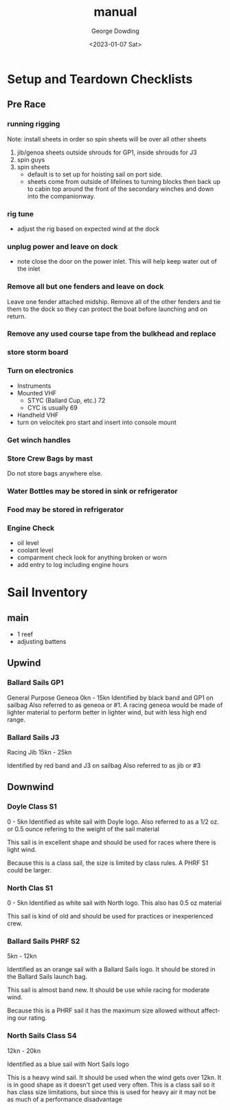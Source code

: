 #+options: ':nil *:t -:t ::t <:t H:3 \n:nil ^:t arch:headline
#+options: author:t broken-links:nil c:nil creator:nil
#+options: d:(not "LOGBOOK") date:t e:t email:nil f:t inline:t num:t
#+options: p:nil pri:nil prop:nil stat:t tags:t tasks:t tex:t
#+options: timestamp:t title:t toc:t todo:t |:t
#+title: manual
#+date: <2023-01-07 Sat>
#+author: George Dowding
#+email: pyrios@gmail.com
#+language: en
#+select_tags: export
#+exclude_tags: noexport
#+creator: Emacs 28.2 (Org mode 9.5.5)
#+cite_export:

* Setup and Teardown Checklists

** Pre Race
*** running rigging
Note: install sheets in order so spin sheets will be over all other sheets
1. jib/genoa sheets
   outside shrouds for GP1, inside shrouds for J3
2. spin guys
3. spin sheets
   - default is to set up for hoisting sail on port side.
   - sheets come from outside of lifelines to turning blocks then back
     up to cabin top around the front of the secondary winches and
     down into the companionway.
*** rig tune
- adjust the rig based on expected wind at the dock
*** unplug power and leave on dock
- note close the door on the power inlet. This will help keep water
  out of the inlet
  # TODO picture
*** Remove all but one fenders and leave on dock
Leave one fender attached midship. Remove all of the other fenders and
tie them to the dock so they can protect the boat before launching and
on return.
*** Remove any used course tape from the bulkhead and replace
*** store storm board
# TODO where should this go?
*** Turn on electronics
- Instruments
- Mounted VHF
  - STYC (Ballard Cup, etc.) 72
  - CYC is usually 69
- Handheld VHF
- turn on velocitek pro start and insert into console mount
*** Get winch handles 
*** Store Crew Bags by mast
Do not store bags anywhere else.
*** Water Bottles may be stored in sink or refrigerator
*** Food may be stored in refrigerator
*** Engine Check
- oil level
- coolant level
- comparment check
  look for anything broken or worn
- add entry to log including engine hours

* Sail Inventory
** main
- 1 reef
- adjusting battens
# TODO: get sailbag for main
** Upwind
*** Ballard Sails GP1
General Purpose Geneoa 0kn - 15kn
Identified by black band and GP1 on sailbag
Also referred to as geneoa or #1. A racing geneoa would be made of
lighter material to perform better in lighter wind, but with less high
end range. 
# TODO add picture of bag
*** Ballard Sails J3
Racing Jib  15kn - 25kn
# TODO get better idea for wind range
Identified by red band and J3 on sailbag
Also referred to as jib or #3
# TODO add picture of bag
** Downwind
*** Doyle Class S1
0 - 5kn
Identified as white sail with Doyle logo. Also referred to as a 1/2
oz. or 0.5 ounce refering to the weight of the sail material

This sail is in excellent shape and should be used for races where there is light wind.

Because this is a class sail, the size is limited by class rules. A
PHRF S1 could be larger.
# TODO get better idea for upper limit of wind range or when to switch
# to S2.
*** North Clas S1
0 - 5kn
Identified as white sail with North logo. This also has 0.5 oz material

This sail is kind of old and should be used for practices or
inexperienced crew.

*** Ballard Sails PHRF S2
5kn - 12kn
# TODO get a better idea for the upper and lower limits
Identified as an orange sail with a Ballard Sails logo. It should be
stored in the Ballard Sails launch bag.

This sail is almost band new. It should be use while racing for
moderate wind.

Because this is a PHRF sail it has the maximum size allowed without
affecting our rating.

*** North Sails Class S4
12kn - 20kn
# TODO get a better idea for upper limit of wind range
Identified as a blue sail with Nort Sails logo

This is a heavy wind sail. It should be used when the wind gets over
12kn. It is in good shape as it doesn't get used very often. This is a
class sail so it has class size limitations, but since this is used
for heavy air it may not be as much of a performance disadvantage





